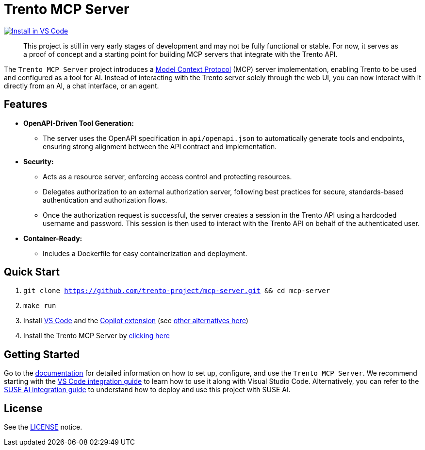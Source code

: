 // Copyright 2025 SUSE LLC
// SPDX-License-Identifier: Apache-2.0
ifndef::site-gen-antora[:relfileprefix: docs/]

:badge-url: https://insiders.vscode.dev/redirect/mcp/install?name=trento&config=%7B%22type%22%3A%20%22http%22%2C%22url%22%3A%20%22http%3A%2F%2Flocalhost%3A5000%2Fmcp%22%7D
:badge-img: https://img.shields.io/badge/VS_Code-Install_Server-0098FF?style=flat-square&logo=visualstudiocode&logoColor=white

= Trento MCP Server

link:{badge-url}[image:{badge-img}[Install in VS Code]]

____
This project is still in very early stages of development and may not be fully functional or stable. For now, it serves as a proof of concept and a starting point for building MCP servers that integrate with the Trento API.
____

The `Trento MCP Server` project introduces a https://modelcontextprotocol.io/introduction[Model Context Protocol] (MCP) server implementation, enabling Trento to be used and configured as a tool for AI.
Instead of interacting with the Trento server solely through the web UI, you can now interact with it directly from an AI, a chat interface, or an agent.

== Features

* *OpenAPI-Driven Tool Generation:*
** The server uses the OpenAPI specification in `api/openapi.json` to automatically generate tools and endpoints, ensuring strong alignment between the API contract and implementation.
* *Security:*
** Acts as a resource server, enforcing access control and protecting resources.
** Delegates authorization to an external authorization server, following best practices for secure, standards-based authentication and authorization flows.
** Once the authorization request is successful, the server creates a session in the Trento API using a hardcoded username and password. This session is then used to interact with the Trento API on behalf of the authenticated user.
* *Container-Ready:*
** Includes a Dockerfile for easy containerization and deployment.

== Quick Start

. `git clone https://github.com/trento-project/mcp-server.git && cd mcp-server`
. `make run`
. Install https://code.visualstudio.com/download[VS Code] and the link:vscode:extension/GitHub.copilot[Copilot extension] (see link:https://github.com/trento-project/mcp-server/blob/main/docs/README.adoc[other alternatives here])
. Install the Trento MCP Server by {badge-url}[clicking here]

== Getting Started

Go to the link:https://github.com/trento-project/mcp-server/blob/main/docs/README.adoc[documentation] for detailed information on how to set up, configure, and use the `Trento MCP Server`. We recommend starting with the link:https://github.com/trento-project/mcp-server/blob/main/docs/integration-vscode.adoc[VS Code integration guide] to learn how to use it along with Visual Studio Code. Alternatively, you can refer to the link:https://github.com/trento-project/mcp-server/blob/main/docs/integration-suse-ai.adoc[SUSE AI integration guide] to understand how to deploy and use this project with SUSE AI.

== License

See the https://github.com/trento-project/mcp-server/blob/main/LICENSE[LICENSE] notice.
